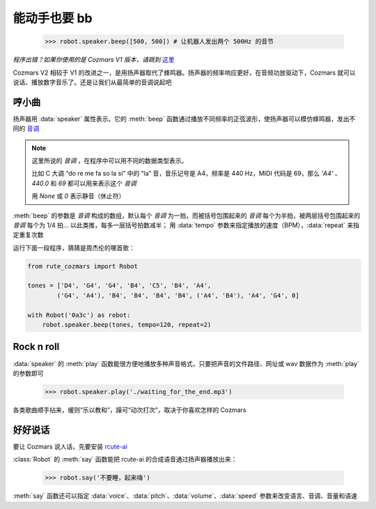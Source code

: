 能动手也要 bb
===============

    >>> robot.speaker.beep([500, 500]) # 让机器人发出两个 500Hz 的音节

*程序出错？如果你使用的是 Cozmars V1 版本，请跳到* `这里 <bb.html>`_

Cozmars V2 相较于 V1 的改进之一，是用扬声器取代了蜂鸣器。扬声器的频率响应更好，在音频功放驱动下，Cozmars 就可以说话、播放数字音乐了。还是让我们从最简单的音调说起吧

哼小曲
--------

扬声器用 :data:`speaker` 属性表示。它的 :meth:`beep` 函数通过播放不同频率的正弦波形，使扬声器可以模仿蜂鸣器，发出不同的 `音调 <http://www.vibrationdata.com/tutorials2/piano.pdf>`_

.. note::

    这里所说的 *音调* ，在程序中可以用不同的数据类型表示。

    比如 C 大调 “do re me fa so la si” 中的 “la” 音，音乐记号是 A4，频率是 440 Hz，MIDI 代码是 69，那么 `'A4'` 、 `440.0` 和 `69` 都可以用来表示这个 *音调*

    用 `None` 或 `0` 表示静音（休止符）

:meth:`beep` 的参数是 *音调* 构成的数组，默认每个 *音调* 为一拍，而被括号包围起来的 *音调* 每个为半拍，被两层括号包围起来的 *音调* 每个为 1/4 拍... 以此类推，每多一层括号拍数减半； 用 :data:`tempo` 参数来指定播放的速度（BPM），:data:`repeat` 来指定重复次数

运行下面一段程序，猜猜是周杰伦的哪首歌：

.. code:: python

    from rute_cozmars import Robot

    tones = ['D4', 'G4', 'G4', 'B4', 'C5', 'B4', 'A4',
            ('G4', 'A4'), 'B4', 'B4', 'B4', 'B4', ('A4', 'B4'), 'A4', 'G4', 0]

    with Robot('0a3c') as robot:
        robot.speaker.beep(tones, tempo=120, repeat=2)

Rock n roll
---------------

:data:`speaker` 的 :meth:`play` 函数能很方便地播放多种声音格式，只要把声音的文件路径、网址或 wav 数据作为 :meth:`play` 的参数即可

    >>> robot.speaker.play('./waiting_for_the_end.mp3')

各类歌曲顺手拈来，缓则“乐以教和”，躁可“动次打次”，取决于你喜欢怎样的 Cozmars

好好说话
---------

要让 Cozmars 说人话，先要安装 `rcute-ai <https://rcute-ai.readthedocs.io/>`_

:class:`Robot` 的 :meth:`say` 函数能把 rcute-ai 的合成语音通过扬声器播放出来：

    >>> robot.say('不要睡，起来嗨')

:meth:`say` 函数还可以指定 :data:`voice`、:data:`pitch`、:data:`volume`、:data:`speed` 参数来改变语言、音调、音量和语速

.. seealso::

    `rcute_cozmars.speaker <../api/speaker.html>`_ ，`rcute_cozmars.Robot.say <../api/robot.html#rcute_cozmars.robot.Robot.say>`_ ，

